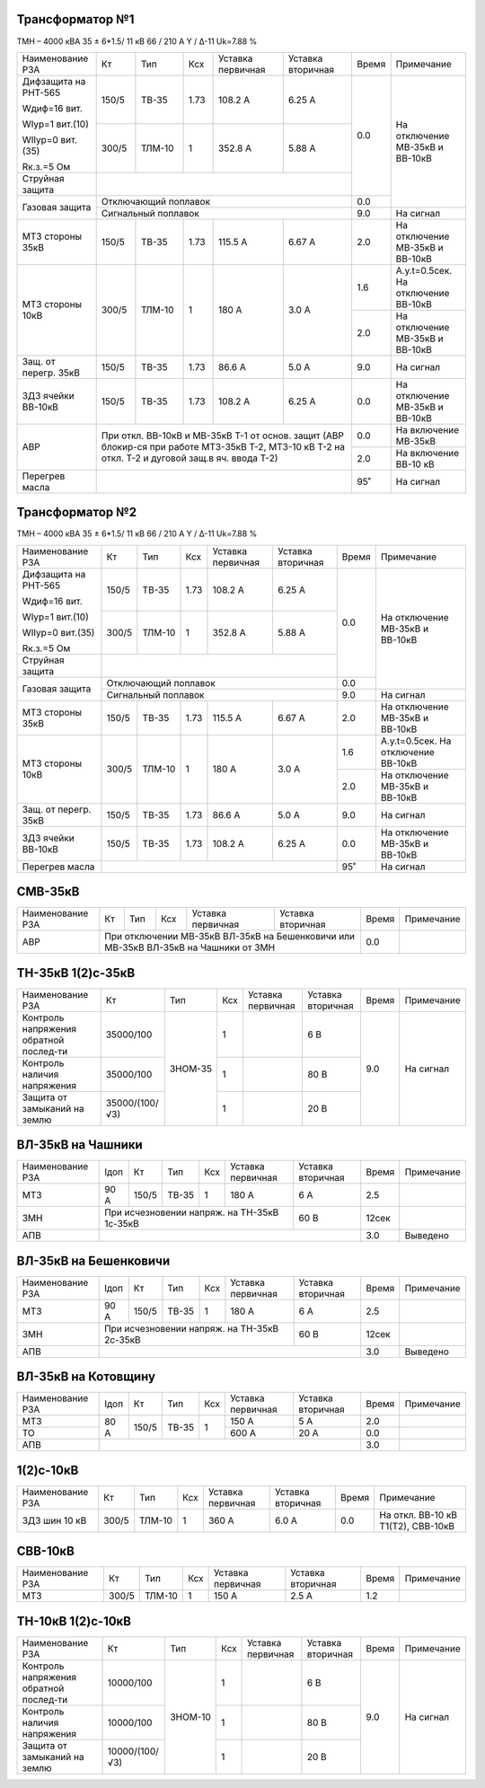 Трансформатор №1
~~~~~~~~~~~~~~~~

ТМН – 4000 кВА  35 ± 6*1.5/ 11 кВ
66 / 210 А   Y / Δ-11 Uk=7.88 %

+---------------------+------+-------+-----+---------+-------------------+-----+-----------------------+
|Наименование РЗА     | Кт   | Тип   |Ксх  |Уставка  |Уставка            |Время|Примечание             |
|                     |      |       |     |первичная|вторичная          |     |                       |
+---------------------+------+-------+-----+---------+-------------------+-----+-----------------------+
| Дифзащита на РНТ-565| 150/5|ТВ-35  | 1.73| 108.2 А | 6.25 А            | 0.0 |На отключение МВ-35кВ и|
|                     |      |       |     |         |                   |     |ВВ-10кВ                |
| Wдиф=16 вит.        +------+-------+-----+---------+-------------------+     |                       |
|                     | 300/5|ТЛМ-10 |  1  | 352.8 А | 5.88 А            |     |                       |
| WIур=1 вит.(10)     |      |       |     |         |                   |     |                       |
|                     |      |       |     |         |                   |     |                       |
| WIIур=0 вит.(35)    |      |       |     |         |                   |     |                       |
|                     |      |       |     |         |                   |     |                       |
| Rк.з.=5 Ом          |      |       |     |         |                   |     |                       |
+---------------------+------+-------+-----+---------+-------------------+     |                       |
|Струйная защита      |                                                  |     |                       |
+---------------------+--------------------------------------------------+-----+                       |
| Газовая защита      | Отключающий поплавок                             | 0.0 |                       |
|                     +--------------------------------------------------+-----+-----------------------+
|                     | Сигнальный  поплавок                             | 9.0 | На сигнал             |
+---------------------+------+-------+-----+---------+-------------------+-----+-----------------------+
| МТЗ стороны 35кВ    |150/5 |ТВ-35  | 1.73| 115.5 А | 6.67 А            | 2.0 |На отключение МВ-35кВ и|
|                     |      |       |     |         |                   |     |ВВ-10кВ                |
+---------------------+------+-------+-----+---------+-------------------+-----+-----------------------+
| МТЗ стороны 10кВ    | 300/5|ТЛМ-10 |  1  | 180 А   | 3.0 А             | 1.6 |А.у.t=0.5сек.          |
|                     |      |       |     |         |                   |     |На отключение ВВ-10кВ  |
|                     |      |       |     |         |                   +-----+-----------------------+
|                     |      |       |     |         |                   | 2.0 |На отключение МВ-35кВ и|
|                     |      |       |     |         |                   |     |ВВ-10кВ                |
+---------------------+------+-------+-----+---------+-------------------+-----+-----------------------+
|Защ. от перегр. 35кВ |150/5 |ТВ-35  | 1.73| 86.6 А  | 5.0 А             | 9.0 |На сигнал              |
+---------------------+------+-------+-----+---------+-------------------+-----+-----------------------+
|ЗДЗ ячейки ВВ-10кВ   | 150/5|ТВ-35  | 1.73| 108.2 А | 6.25 А            | 0.0 |На отключение МВ-35кВ и|
|                     |      |       |     |         |                   |     |ВВ-10кВ                |
+---------------------+------+-------+-----+---------+-------------------+-----+-----------------------+
|АВР                  |При откл. ВВ-10кВ  и МВ-35кВ Т-1 от основ. защит  | 0.0 |На включение МВ-35кВ   |
|                     |(АВР блокир-ся при работе МТЗ-35кВ Т-2, МТЗ-10    +-----+-----------------------+
|                     |кВ Т-2 на откл. Т-2 и дуговой защ.в яч. ввода Т-2)| 2.0 |На включение ВВ-10 кВ  |
+---------------------+--------------------------------------------------+-----+-----------------------+
| Перегрев масла      |                                                  | 95˚ |На сигнал              |
+---------------------+--------------------------------------------------+-----+-----------------------+

Трансформатор №2
~~~~~~~~~~~~~~~~

ТМН – 4000 кВА  35 ± 6*1.5/ 11 кВ
66 / 210 А   Y / Δ-11 Uk=7.88 %

+---------------------+------+-------+-----+---------+-------------------+-----+-----------------------+
|Наименование РЗА     | Кт   | Тип   |Ксх  |Уставка  |Уставка            |Время|Примечание             |
|                     |      |       |     |первичная|вторичная          |     |                       |
+---------------------+------+-------+-----+---------+-------------------+-----+-----------------------+
| Дифзащита на РНТ-565| 150/5|ТВ-35  | 1.73| 108.2 А | 6.25 А            | 0.0 |На отключение МВ-35кВ и|
|                     |      |       |     |         |                   |     |ВВ-10кВ                |
| Wдиф=16 вит.        +------+-------+-----+---------+-------------------+     |                       |
|                     | 300/5|ТЛМ-10 |  1  | 352.8 А | 5.88 А            |     |                       |
| WIур=1 вит.(10)     |      |       |     |         |                   |     |                       |
|                     |      |       |     |         |                   |     |                       |
| WIIур=0 вит.(35)    |      |       |     |         |                   |     |                       |
|                     |      |       |     |         |                   |     |                       |
| Rк.з.=5 Ом          |      |       |     |         |                   |     |                       |
+---------------------+------+-------+-----+---------+-------------------+     |                       |
|Струйная защита      |                                                  |     |                       |
+---------------------+--------------------------------------------------+-----+                       |
| Газовая защита      | Отключающий поплавок                             | 0.0 |                       |
|                     +--------------------------------------------------+-----+-----------------------+
|                     | Сигнальный  поплавок                             | 9.0 | На сигнал             |
+---------------------+------+-------+-----+---------+-------------------+-----+-----------------------+
| МТЗ стороны 35кВ    |150/5 |ТВ-35  | 1.73| 115.5 А | 6.67 А            | 2.0 |На отключение МВ-35кВ и|
|                     |      |       |     |         |                   |     |ВВ-10кВ                |
+---------------------+------+-------+-----+---------+-------------------+-----+-----------------------+
| МТЗ стороны 10кВ    | 300/5|ТЛМ-10 |  1  | 180 А   | 3.0 А             | 1.6 |А.у.t=0.5сек.          |
|                     |      |       |     |         |                   |     |На отключение ВВ-10кВ  |
|                     |      |       |     |         |                   +-----+-----------------------+
|                     |      |       |     |         |                   | 2.0 |На отключение МВ-35кВ и|
|                     |      |       |     |         |                   |     |ВВ-10кВ                |
+---------------------+------+-------+-----+---------+-------------------+-----+-----------------------+
|Защ. от перегр. 35кВ |150/5 |ТВ-35  | 1.73| 86.6 А  | 5.0 А             | 9.0 |На сигнал              |
+---------------------+------+-------+-----+---------+-------------------+-----+-----------------------+
|ЗДЗ ячейки ВВ-10кВ   | 150/5|ТВ-35  | 1.73| 108.2 А | 6.25 А            | 0.0 |На отключение МВ-35кВ и|
|                     |      |       |     |         |                   |     |ВВ-10кВ                |
+---------------------+------+-------+-----+---------+-------------------+-----+-----------------------+
| Перегрев масла      |                                                  | 95˚ |На сигнал              |
+---------------------+--------------------------------------------------+-----+-----------------------+

СМВ-35кВ
~~~~~~~~

+---------------------+------+-------+-----+---------+---------------+-----+----------+
|Наименование РЗА     | Кт   | Тип   |Ксх  |Уставка  |Уставка        |Время|Примечание|
|                     |      |       |     |первичная|вторичная      |     |          |
+---------------------+------+-------+-----+---------+---------------+-----+----------+
|АВР                  |При отключении МВ-35кВ ВЛ-35кВ на Бешенковичи | 0.0 |          |
|                     |или МВ-35кВ ВЛ-35кВ на Чашники от ЗМН         |     |          |
+---------------------+----------------------------------------------+-----+----------+

ТН-35кВ 1(2)с-35кВ
~~~~~~~~~~~~~~~~~~

+-------------------+--------------+--------+---+---------+---------+-----+----------+
|Наименование РЗА   | Кт           | Тип    |Ксх|Уставка  |Уставка  |Время|Примечание|
|                   |              |        |   |первичная|вторичная|     |          |
+-------------------+--------------+--------+---+---------+---------+-----+----------+
|Контроль напряжения|35000/100     |ЗНОМ-35 | 1 |         | 6 В     | 9.0 |На сигнал |
|обратной послед-ти |              |        |   |         |         |     |          |
+-------------------+--------------+        +---+---------+---------+     |          |
|Контроль наличия   |35000/100     |        | 1 |         | 80 В    |     |          |
|напряжения         |              |        |   |         |         |     |          |
+-------------------+--------------+        +---+---------+---------+     |          |
|Защита от замыканий|35000/(100/√3)|        | 1 |         | 20 В    |     |          |
|на землю           |              |        |   |         |         |     |          |
+-------------------+--------------+--------+---+---------+---------+-----+----------+

ВЛ-35кВ на Чашники
~~~~~~~~~~~~~~~~~~

+----------------+----+-----+-----+---+----------------------+---------+-----+----------+
|Наименование РЗА|Iдоп| Кт  | Тип |Ксх|Уставка               |Уставка  |Время|Примечание|
|                |    |     |     |   |первичная             |вторичная|     |          |
+----------------+----+-----+-----+---+----------------------+---------+-----+----------+
|МТЗ             |90 А|150/5|ТВ-35| 1 | 180 А                | 6 А     | 2.5 |          |
+----------------+----+-----+-----+---+----------------------+---------+-----+----------+
|ЗМН             |При исчезновении напряж. на ТН-35кВ 1с-35кВ| 60 В    |12сек|          |
+----------------+-------------------------------------------+---------+-----+----------+
|АПВ             |                                                     | 3.0 |Выведено  |
+----------------+-----------------------------------------------------+-----+----------+

ВЛ-35кВ на Бешенковичи
~~~~~~~~~~~~~~~~~~~~~~

+----------------+----+-----+-----+---+----------------------+---------+-----+----------+
|Наименование РЗА|Iдоп| Кт  | Тип |Ксх|Уставка               |Уставка  |Время|Примечание|
|                |    |     |     |   |первичная             |вторичная|     |          |
+----------------+----+-----+-----+---+----------------------+---------+-----+----------+
|МТЗ             |90 А|150/5|ТВ-35| 1 | 180 А                | 6 А     | 2.5 |          |
+----------------+----+-----+-----+---+----------------------+---------+-----+----------+
|ЗМН             |При исчезновении напряж. на ТН-35кВ 2с-35кВ| 60 В    |12сек|          |
+----------------+-------------------------------------------+---------+-----+----------+
|АПВ             |                                                     | 3.0 |Выведено  |
+----------------+-----------------------------------------------------+-----+----------+

ВЛ-35кВ на Котовщину
~~~~~~~~~~~~~~~~~~~~

+----------------+----+-----+-----+---+---------+------------+-----+----------+
|Наименование РЗА|Iдоп| Кт  | Тип |Ксх|Уставка  |Уставка     |Время|Примечание|
|                |    |     |     |   |первичная|вторичная   |     |          |
+----------------+----+-----+-----+---+---------+------------+-----+----------+
|МТЗ             |80 А|150/5|ТВ-35| 1 | 150 А   | 5 А        | 2.0 |          |
+----------------+    |     |     |   +---------+------------+-----+----------+
|ТО              |    |     |     |   | 600 А   | 20 А       | 0.0 |          |
+----------------+----+-----+-----+---+---------+------------+-----+----------+
|АПВ             |                                           | 3.0 |          |
+----------------+-------------------------------------------+-----+----------+

1(2)с-10кВ
~~~~~~~~~~

+-------------------+------+--------+---+---------+---------+-----+----------------------------------+
|Наименование РЗА   | Кт   | Тип    |Ксх|Уставка  |Уставка  |Время|Примечание                        |
|                   |      |        |   |первичная|вторичная|     |                                  |
+-------------------+------+--------+---+---------+---------+-----+----------------------------------+
|ЗДЗ шин 10 кВ      |300/5 |ТЛМ-10  | 1 | 360 А   | 6.0 А   | 0.0 |На откл. ВВ-10 кВ Т1(Т2), СВВ-10кВ|
+-------------------+------+--------+---+---------+---------+-----+----------------------------------+

СВВ-10кВ
~~~~~~~~

+-------------------+------+-------+-----+---------+---------+-----+----------+
|Наименование РЗА   | Кт   | Тип   |Ксх  |Уставка  |Уставка  |Время|Примечание|
|                   |      |       |     |первичная|вторичная|     |          |
+-------------------+------+-------+-----+---------+---------+-----+----------+
|МТЗ                | 300/5| ТЛМ-10| 1   | 150 А   | 2.5 А   | 1.2 |          |
+-------------------+------+-------+-----+---------+---------+-----+----------+

ТН-10кВ 1(2)с-10кВ
~~~~~~~~~~~~~~~~~~

+-------------------+--------------+-------+---+---------+---------+-----+----------+
|Наименование РЗА   | Кт           | Тип   |Ксх|Уставка  |Уставка  |Время|Примечание|
|                   |              |       |   |первичная|вторичная|     |          |
+-------------------+--------------+-------+---+---------+---------+-----+----------+
|Контроль напряжения|10000/100     |ЗНОМ-10| 1 |         | 6 В     | 9.0 |На сигнал |
|обратной послед-ти |              |       |   |         |         |     |          |
+-------------------+--------------+       +---+---------+---------+     |          |
|Контроль наличия   |10000/100     |       | 1 |         | 80 В    |     |          |
|напряжения         |              |       |   |         |         |     |          |
+-------------------+--------------+       +---+---------+---------+     |          |
|Защита от замыканий|10000/(100/√3)|       | 1 |         | 20 В    |     |          |
|на землю           |              |       |   |         |         |     |          |
+-------------------+--------------+-------+---+---------+---------+-----+----------+

